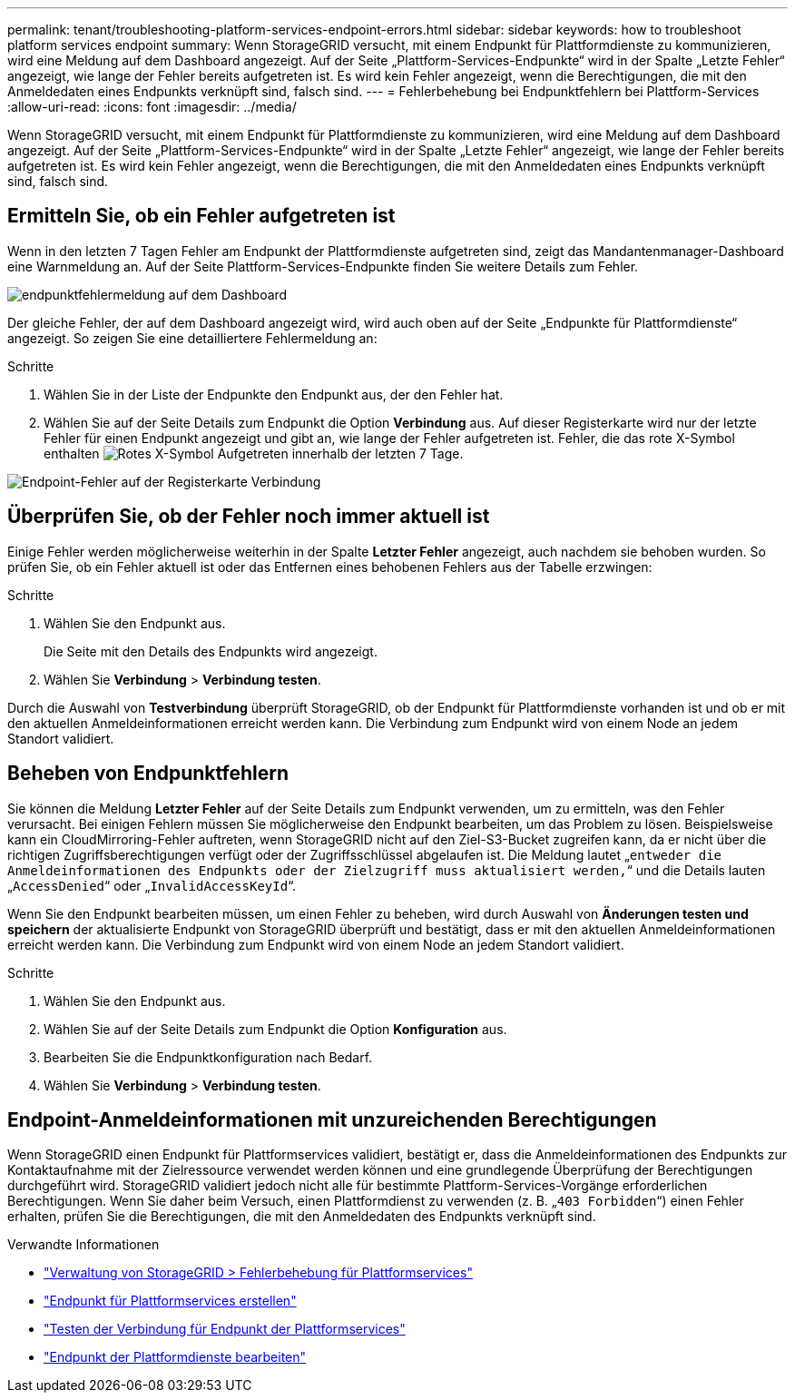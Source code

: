 ---
permalink: tenant/troubleshooting-platform-services-endpoint-errors.html 
sidebar: sidebar 
keywords: how to troubleshoot platform services endpoint 
summary: Wenn StorageGRID versucht, mit einem Endpunkt für Plattformdienste zu kommunizieren, wird eine Meldung auf dem Dashboard angezeigt. Auf der Seite „Plattform-Services-Endpunkte“ wird in der Spalte „Letzte Fehler“ angezeigt, wie lange der Fehler bereits aufgetreten ist. Es wird kein Fehler angezeigt, wenn die Berechtigungen, die mit den Anmeldedaten eines Endpunkts verknüpft sind, falsch sind. 
---
= Fehlerbehebung bei Endpunktfehlern bei Plattform-Services
:allow-uri-read: 
:icons: font
:imagesdir: ../media/


[role="lead"]
Wenn StorageGRID versucht, mit einem Endpunkt für Plattformdienste zu kommunizieren, wird eine Meldung auf dem Dashboard angezeigt. Auf der Seite „Plattform-Services-Endpunkte“ wird in der Spalte „Letzte Fehler“ angezeigt, wie lange der Fehler bereits aufgetreten ist. Es wird kein Fehler angezeigt, wenn die Berechtigungen, die mit den Anmeldedaten eines Endpunkts verknüpft sind, falsch sind.



== Ermitteln Sie, ob ein Fehler aufgetreten ist

Wenn in den letzten 7 Tagen Fehler am Endpunkt der Plattformdienste aufgetreten sind, zeigt das Mandantenmanager-Dashboard eine Warnmeldung an. Auf der Seite Plattform-Services-Endpunkte finden Sie weitere Details zum Fehler.

image::../media/tenant_dashboard_endpoint_error.png[endpunktfehlermeldung auf dem Dashboard]

Der gleiche Fehler, der auf dem Dashboard angezeigt wird, wird auch oben auf der Seite „Endpunkte für Plattformdienste“ angezeigt. So zeigen Sie eine detailliertere Fehlermeldung an:

.Schritte
. Wählen Sie in der Liste der Endpunkte den Endpunkt aus, der den Fehler hat.
. Wählen Sie auf der Seite Details zum Endpunkt die Option *Verbindung* aus. Auf dieser Registerkarte wird nur der letzte Fehler für einen Endpunkt angezeigt und gibt an, wie lange der Fehler aufgetreten ist. Fehler, die das rote X-Symbol enthalten image:../media/icon_alert_red_critical.png["Rotes X-Symbol"] Aufgetreten innerhalb der letzten 7 Tage.


image::../media/endpoint_error_on_connection_tab.png[Endpoint-Fehler auf der Registerkarte Verbindung]



== Überprüfen Sie, ob der Fehler noch immer aktuell ist

Einige Fehler werden möglicherweise weiterhin in der Spalte *Letzter Fehler* angezeigt, auch nachdem sie behoben wurden. So prüfen Sie, ob ein Fehler aktuell ist oder das Entfernen eines behobenen Fehlers aus der Tabelle erzwingen:

.Schritte
. Wählen Sie den Endpunkt aus.
+
Die Seite mit den Details des Endpunkts wird angezeigt.

. Wählen Sie *Verbindung* > *Verbindung testen*.


Durch die Auswahl von *Testverbindung* überprüft StorageGRID, ob der Endpunkt für Plattformdienste vorhanden ist und ob er mit den aktuellen Anmeldeinformationen erreicht werden kann. Die Verbindung zum Endpunkt wird von einem Node an jedem Standort validiert.



== Beheben von Endpunktfehlern

Sie können die Meldung *Letzter Fehler* auf der Seite Details zum Endpunkt verwenden, um zu ermitteln, was den Fehler verursacht. Bei einigen Fehlern müssen Sie möglicherweise den Endpunkt bearbeiten, um das Problem zu lösen. Beispielsweise kann ein CloudMirroring-Fehler auftreten, wenn StorageGRID nicht auf den Ziel-S3-Bucket zugreifen kann, da er nicht über die richtigen Zugriffsberechtigungen verfügt oder der Zugriffsschlüssel abgelaufen ist. Die Meldung lautet „`entweder die Anmeldeinformationen des Endpunkts oder der Zielzugriff muss aktualisiert werden,`“ und die Details lauten „`AccessDenied`“ oder „`InvalidAccessKeyId`“.

Wenn Sie den Endpunkt bearbeiten müssen, um einen Fehler zu beheben, wird durch Auswahl von *Änderungen testen und speichern* der aktualisierte Endpunkt von StorageGRID überprüft und bestätigt, dass er mit den aktuellen Anmeldeinformationen erreicht werden kann. Die Verbindung zum Endpunkt wird von einem Node an jedem Standort validiert.

.Schritte
. Wählen Sie den Endpunkt aus.
. Wählen Sie auf der Seite Details zum Endpunkt die Option *Konfiguration* aus.
. Bearbeiten Sie die Endpunktkonfiguration nach Bedarf.
. Wählen Sie *Verbindung* > *Verbindung testen*.




== Endpoint-Anmeldeinformationen mit unzureichenden Berechtigungen

Wenn StorageGRID einen Endpunkt für Plattformservices validiert, bestätigt er, dass die Anmeldeinformationen des Endpunkts zur Kontaktaufnahme mit der Zielressource verwendet werden können und eine grundlegende Überprüfung der Berechtigungen durchgeführt wird. StorageGRID validiert jedoch nicht alle für bestimmte Plattform-Services-Vorgänge erforderlichen Berechtigungen. Wenn Sie daher beim Versuch, einen Plattformdienst zu verwenden (z. B. „`403 Forbidden`“) einen Fehler erhalten, prüfen Sie die Berechtigungen, die mit den Anmeldedaten des Endpunkts verknüpft sind.

.Verwandte Informationen
* link:../admin/troubleshooting-platform-services.html["Verwaltung von StorageGRID > Fehlerbehebung für Plattformservices"]
* link:creating-platform-services-endpoint.html["Endpunkt für Plattformservices erstellen"]
* link:testing-connection-for-platform-services-endpoint.html["Testen der Verbindung für Endpunkt der Plattformservices"]
* link:editing-platform-services-endpoint.html["Endpunkt der Plattformdienste bearbeiten"]

